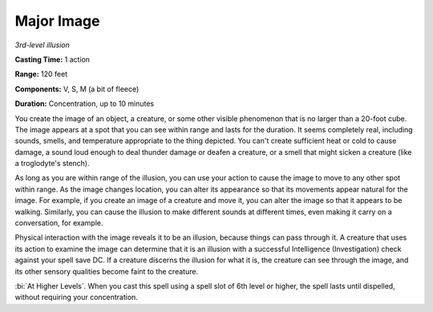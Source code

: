 .. _`Major Image`:

Major Image
-----------

*3rd-level illusion*

**Casting Time:** 1 action

**Range:** 120 feet

**Components:** V, S, M (a bit of fleece)

**Duration:** Concentration, up to 10 minutes

You create the image of an object, a creature, or some other visible
phenomenon that is no larger than a 20-foot cube. The image appears at a
spot that you can see within range and lasts for the duration. It seems
completely real, including sounds, smells, and temperature appropriate
to the thing depicted. You can't create sufficient heat or cold to cause
damage, a sound loud enough to deal thunder damage or deafen a creature,
or a smell that might sicken a creature (like a troglodyte's stench).

As long as you are within range of the illusion, you can use your action
to cause the image to move to any other spot within range. As the image
changes location, you can alter its appearance so that its movements
appear natural for the image. For example, if you create an image of a
creature and move it, you can alter the image so that it appears to be
walking. Similarly, you can cause the illusion to make different sounds
at different times, even making it carry on a conversation, for example.

Physical interaction with the image reveals it to be an illusion,
because things can pass through it. A creature that uses its action to
examine the image can determine that it is an illusion with a successful
Intelligence (Investigation) check against your spell save DC. If a
creature discerns the illusion for what it is, the creature can see
through the image, and its other sensory qualities become faint to the
creature.

:bi:`At Higher Levels`. When you cast this spell using a spell slot of
6th level or higher, the spell lasts until dispelled, without requiring
your concentration.

